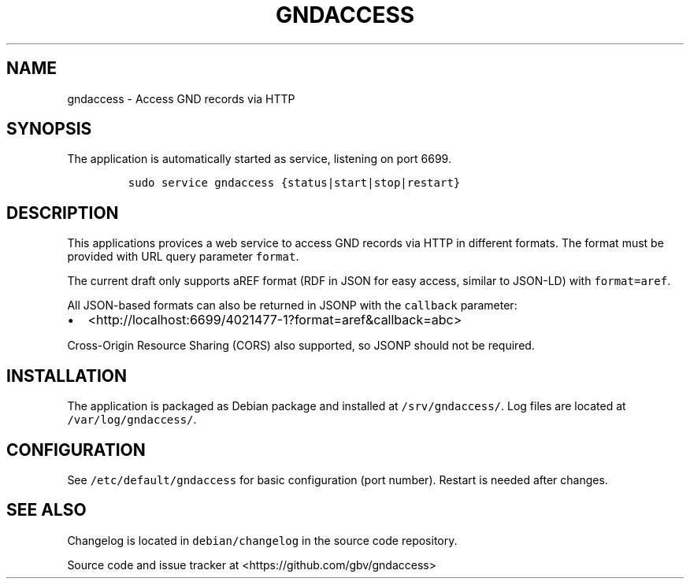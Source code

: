 .TH "GNDACCESS" "1" "" "Manual" ""
.SH NAME
.PP
gndaccess \- Access GND records via HTTP
.SH SYNOPSIS
.PP
The application is automatically started as service, listening on port
6699.
.IP
.nf
\f[C]
sudo\ service\ gndaccess\ {status|start|stop|restart}
\f[]
.fi
.SH DESCRIPTION
.PP
This applications provices a web service to access GND records via HTTP
in different formats.
The format must be provided with URL query parameter \f[C]format\f[].
.PP
The current draft only supports aREF format (RDF in JSON for easy
access, similar to JSON\-LD) with \f[C]format=aref\f[].
.PP
All JSON\-based formats can also be returned in JSONP with the
\f[C]callback\f[] parameter:
.IP \[bu] 2
<http://localhost:6699/4021477-1?format=aref&callback=abc>
.PP
Cross\-Origin Resource Sharing (CORS) also supported, so JSONP should
not be required.
.SH INSTALLATION
.PP
The application is packaged as Debian package and installed at
\f[C]/srv/gndaccess/\f[].
Log files are located at \f[C]/var/log/gndaccess/\f[].
.SH CONFIGURATION
.PP
See \f[C]/etc/default/gndaccess\f[] for basic configuration (port
number).
Restart is needed after changes.
.SH SEE ALSO
.PP
Changelog is located in \f[C]debian/changelog\f[] in the source code
repository.
.PP
Source code and issue tracker at <https://github.com/gbv/gndaccess>
